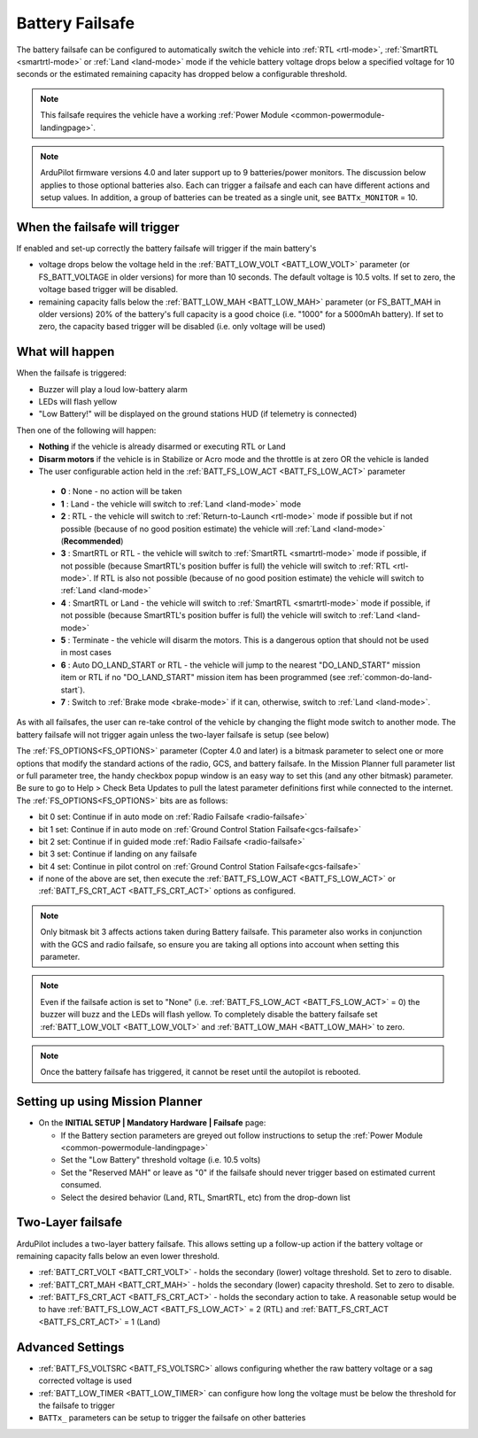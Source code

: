 .. _failsafe-battery:

================
Battery Failsafe
================

The battery failsafe can be configured to automatically switch the vehicle into :ref:`RTL <rtl-mode>`, :ref:`SmartRTL <smartrtl-mode>` or :ref:`Land <land-mode>` mode if the vehicle battery voltage drops below a specified voltage for 10 seconds or the estimated remaining capacity has dropped below a configurable threshold.

.. note::

    This failsafe requires the vehicle have a working :ref:`Power Module <common-powermodule-landingpage>`.

.. note:: ArduPilot firmware versions 4.0 and later support up to 9 batteries/power monitors. The discussion below applies to those optional batteries also. Each can trigger a failsafe and each can have different actions and setup values. In addition, a group of batteries can be treated as a single unit, see ``BATTx_MONITOR`` = 10.

When the failsafe will trigger
------------------------------

If enabled and set-up correctly the battery failsafe will trigger if the main battery's

-  voltage drops below the voltage held in the :ref:`BATT_LOW_VOLT <BATT_LOW_VOLT>` parameter (or FS_BATT_VOLTAGE in older versions) for more than 10 seconds. The default voltage is 10.5 volts. If set to zero, the voltage based trigger will be disabled.
-  remaining capacity falls below the :ref:`BATT_LOW_MAH <BATT_LOW_MAH>` parameter (or FS_BATT_MAH in older versions) 20% of the battery's full capacity is a good choice (i.e. "1000" for a 5000mAh battery). If set to zero, the capacity based trigger will be disabled (i.e. only voltage will be used)

What will happen
----------------

When the failsafe is triggered:

-  Buzzer will play a loud low-battery alarm
-  LEDs will flash yellow
-  "Low Battery!" will be displayed on the ground stations HUD (if telemetry is connected)

Then one of the following will happen:

-  **Nothing** if the vehicle is already disarmed or executing RTL or Land
-  **Disarm motors** if the vehicle is in Stabilize or Acro mode and the throttle is at zero OR the vehicle is landed
-  The user configurable action held in the :ref:`BATT_FS_LOW_ACT <BATT_FS_LOW_ACT>` parameter

  - **0** : None - no action will be taken
  - **1** : Land - the vehicle will switch to :ref:`Land <land-mode>` mode
  - **2** : RTL - the vehicle will switch to :ref:`Return-to-Launch <rtl-mode>` mode if possible but if not possible (because of no good position estimate) the vehicle will :ref:`Land <land-mode>` (**Recommended**)
  - **3** : SmartRTL or RTL - the vehicle will switch to :ref:`SmartRTL <smartrtl-mode>` mode if possible, if not possible (because SmartRTL's position buffer is full) the vehicle will switch to :ref:`RTL <rtl-mode>`. If RTL is also not possible (because of no good position estimate) the vehicle will switch to :ref:`Land <land-mode>`
  - **4** : SmartRTL or Land - the vehicle will switch to :ref:`SmartRTL <smartrtl-mode>` mode if possible, if not possible (because SmartRTL's position buffer is full) the vehicle will switch to :ref:`Land <land-mode>`
  - **5** : Terminate - the vehicle will disarm the motors. This is a dangerous option that should not be used in most cases
  - **6** : Auto DO_LAND_START or RTL - the vehicle will jump to the nearest "DO_LAND_START" mission item or RTL if no "DO_LAND_START" mission item has been programmed (see :ref:`common-do-land-start`).
  - **7** : Switch to :ref:`Brake mode <brake-mode>` if it can, otherwise, switch to :ref:`Land <land-mode>`.

As with all failsafes, the user can re-take control of the vehicle by changing the flight mode switch to another mode. The battery failsafe will not trigger again unless the two-layer failsafe is setup (see below)

The :ref:`FS_OPTIONS<FS_OPTIONS>` parameter (Copter 4.0 and later) is a bitmask parameter to select one or more options that modify the standard actions of the radio, GCS, and battery failsafe. In the Mission Planner full parameter list or full parameter tree, the handy checkbox popup window is an easy way to set this (and any other bitmask) parameter. Be sure to go to Help > Check Beta Updates to pull the latest parameter definitions first while connected to the internet. The :ref:`FS_OPTIONS<FS_OPTIONS>` bits are as follows:

- bit 0 set: Continue if in auto mode on :ref:`Radio Failsafe <radio-failsafe>`
- bit 1 set: Continue if in auto mode on :ref:`Ground Control Station Failsafe<gcs-failsafe>`
- bit 2 set: Continue if in guided mode :ref:`Radio Failsafe <radio-failsafe>`
- bit 3 set: Continue if landing on any failsafe
- bit 4 set: Continue in pilot control on :ref:`Ground Control Station Failsafe<gcs-failsafe>`
- if none of the above are set, then execute the :ref:`BATT_FS_LOW_ACT <BATT_FS_LOW_ACT>` or :ref:`BATT_FS_CRT_ACT <BATT_FS_CRT_ACT>` options as configured.

.. note:: Only bitmask bit 3 affects actions taken during Battery failsafe. This parameter also works in conjunction with the GCS and radio failsafe, so ensure you are taking all options into account when setting this parameter.

.. note::

    Even if the failsafe action is set to "None" (i.e. :ref:`BATT_FS_LOW_ACT <BATT_FS_LOW_ACT>` = 0) the buzzer will buzz and the LEDs will flash yellow. To completely disable the battery failsafe set :ref:`BATT_LOW_VOLT <BATT_LOW_VOLT>` and :ref:`BATT_LOW_MAH <BATT_LOW_MAH>` to zero.

.. note::

    Once the battery failsafe has triggered, it cannot be reset until the autopilot is rebooted.

Setting up using Mission Planner
--------------------------------

-  On the **INITIAL SETUP \| Mandatory Hardware \| Failsafe** page:

   - If the Battery section parameters are greyed out follow instructions to setup the :ref:`Power Module <common-powermodule-landingpage>`
   - Set the "Low Battery" threshold voltage (i.e. 10.5 volts)
   - Set the "Reserved MAH" or leave as "0" if the failsafe should never trigger based on estimated current consumed.
   - Select the desired behavior (Land, RTL, SmartRTL, etc) from the drop-down list

.. image:: ../images/Failsafe_Battery_Setup.png
    :target: ../_images/Failsafe_Battery_Setup.png

Two-Layer failsafe
------------------

ArduPilot includes a two-layer battery failsafe. This allows setting up a follow-up action if the battery voltage or remaining capacity falls below an even lower threshold.

- :ref:`BATT_CRT_VOLT <BATT_CRT_VOLT>` - holds the secondary (lower) voltage threshold. Set to zero to disable.
- :ref:`BATT_CRT_MAH <BATT_CRT_MAH>` - holds the secondary (lower) capacity threshold. Set to zero to disable.
- :ref:`BATT_FS_CRT_ACT <BATT_FS_CRT_ACT>` - holds the secondary action to take. A reasonable setup would be to have :ref:`BATT_FS_LOW_ACT <BATT_FS_LOW_ACT>` = 2 (RTL) and :ref:`BATT_FS_CRT_ACT <BATT_FS_CRT_ACT>` = 1 (Land)

Advanced Settings
-----------------

- :ref:`BATT_FS_VOLTSRC <BATT_FS_VOLTSRC>` allows configuring whether the raw battery voltage or a sag corrected voltage is used
- :ref:`BATT_LOW_TIMER <BATT_LOW_TIMER>` can configure how long the voltage must be below the threshold for the failsafe to trigger
- ``BATTx_`` parameters can be setup to trigger the failsafe on other batteries
